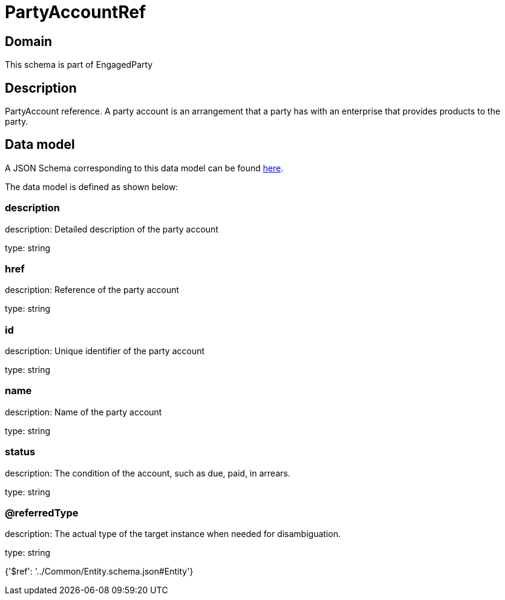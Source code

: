 = PartyAccountRef

[#domain]
== Domain

This schema is part of EngagedParty

[#description]
== Description

PartyAccount reference. A party account is an arrangement that a party has with an enterprise that provides products to the party.


[#data_model]
== Data model

A JSON Schema corresponding to this data model can be found https://tmforum.org[here].

The data model is defined as shown below:


=== description
description: Detailed description of the party account

type: string


=== href
description: Reference of the party account

type: string


=== id
description: Unique identifier of the party account

type: string


=== name
description: Name of the party account

type: string


=== status
description: The condition of the account, such as due, paid, in arrears.

type: string


=== @referredType
description: The actual type of the target instance when needed for disambiguation.

type: string


{&#x27;$ref&#x27;: &#x27;../Common/Entity.schema.json#Entity&#x27;}